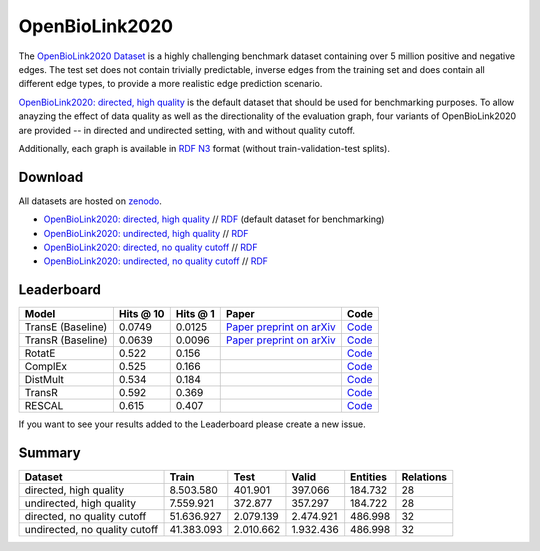 OpenBioLink2020
=================

The `OpenBioLink2020 Dataset <https://zenodo.org/record/3834052/files/HQ_DIR.zip?download=1>`_ is a highly challenging benchmark dataset containing over 5 million positive and negative edges. The test set does not contain trivially predictable, inverse edges from the training set and does contain all different edge types, to provide a more realistic edge prediction scenario.

`OpenBioLink2020: directed, high quality <https://zenodo.org/record/3834052/files/HQ_DIR.zip?download=1>`_ is the default dataset that should be used for benchmarking purposes. To allow anayzing the effect of data quality as well as the directionality of the evaluation graph, four variants of OpenBioLink2020 are provided -- in directed and undirected setting, with and without quality cutoff. 

Additionally, each graph is available in `RDF N3 <https://en.wikipedia.org/wiki/Notation3>`_ format (without train-validation-test splits). 

Download
--------

All datasets are hosted on `zenodo <https://zenodo.org/record/3834052>`_.

*   `OpenBioLink2020: directed, high quality <https://zenodo.org/record/3834052files/HQ_DIR.zip?download=1>`_ // `RDF <https://zenodo.org/record/3834052/files/RDF_HQ_DIR.zip>`_ (default dataset for benchmarking)
*   `OpenBioLink2020: undirected, high quality <https://zenodo.org/record/3834052files/HQ_UNDIR.zip?download=1>`_ // `RDF <https://zenodo.org/record/3834052/files/RDF_HQ_UNDIR.zip>`_
*   `OpenBioLink2020: directed, no quality cutoff <https://zenodo.org/record/3834052files/ALL_DIR.zip?download=1>`_ // `RDF <https://zenodo.org/record/3834052/files/RDF_ALL_DIR.zip>`_
*   `OpenBioLink2020: undirected, no quality cutoff <https://zenodo.org/record/3834052files/ALL_UNDIR.zip?download=1>`_ // `RDF <https://zenodo.org/record/3834052/files/RDF_ALL_UNDIR.zip>`_

Leaderboard
-----------

+---------------------+-------------+------------+------------------------------------------------------------------+------------------------------------------------------------------------------------------------+
| Model               | Hits @ 10   | Hits @ 1   | Paper                                                            | Code                                                                                           |
+=====================+=============+============+==================================================================+================================================================================================+
| TransE (Baseline)   | 0.0749      | 0.0125     | `Paper preprint on arXiv <https://arxiv.org/abs/1912.04616>`__   | `Code <https://github.com/OpenBioLink/OpenBioLink/tree/master/src/openBioLink/evaluation>`__   |
+---------------------+-------------+------------+------------------------------------------------------------------+------------------------------------------------------------------------------------------------+
| TransR (Baseline)   | 0.0639      | 0.0096     | `Paper preprint on arXiv <https://arxiv.org/abs/1912.04616>`__   | `Code <https://github.com/OpenBioLink/OpenBioLink/tree/master/src/openBioLink/evaluation>`__   |
+---------------------+-------------+------------+------------------------------------------------------------------+------------------------------------------------------------------------------------------------+
| RotatE              | 0.522       | 0.156      |                                                                  | `Code <https://github.com/awslabs/dgl-ke>`__                                                   |
+---------------------+-------------+------------+------------------------------------------------------------------+------------------------------------------------------------------------------------------------+
| ComplEx             | 0.525       | 0.166      |                                                                  | `Code <https://github.com/awslabs/dgl-ke>`__                                                   |
+---------------------+-------------+------------+------------------------------------------------------------------+------------------------------------------------------------------------------------------------+
| DistMult            | 0.534       | 0.184      |                                                                  | `Code <https://github.com/awslabs/dgl-ke>`__                                                   |
+---------------------+-------------+------------+------------------------------------------------------------------+------------------------------------------------------------------------------------------------+
| TransR              | 0.592       | 0.369      |                                                                  | `Code <https://github.com/awslabs/dgl-ke>`__                                                   |
+---------------------+-------------+------------+------------------------------------------------------------------+------------------------------------------------------------------------------------------------+
| RESCAL              | 0.615       | 0.407      |                                                                  | `Code <https://github.com/awslabs/dgl-ke>`__                                                   |
+---------------------+-------------+------------+------------------------------------------------------------------+------------------------------------------------------------------------------------------------+

If you want to see your results added to the Leaderboard please create a new issue.

Summary
-------

+---------------------------------+--------------+-------------+-------------+------------+-------------+
| Dataset                         | Train        | Test        | Valid       | Entities   | Relations   |
+=================================+==============+=============+=============+============+=============+
| directed, high quality          | 8.503.580    | 401.901     | 397.066     | 184.732    | 28          |
+---------------------------------+--------------+-------------+-------------+------------+-------------+
| undirected, high quality        | 7.559.921    | 372.877     | 357.297     | 184.722    | 28          |
+---------------------------------+--------------+-------------+-------------+------------+-------------+
| directed, no quality cutoff     | 51.636.927   | 2.079.139   | 2.474.921   | 486.998    | 32          |
+---------------------------------+--------------+-------------+-------------+------------+-------------+
| undirected, no quality cutoff   | 41.383.093   | 2.010.662   | 1.932.436   | 486.998    | 32          |
+---------------------------------+--------------+-------------+-------------+------------+-------------+

